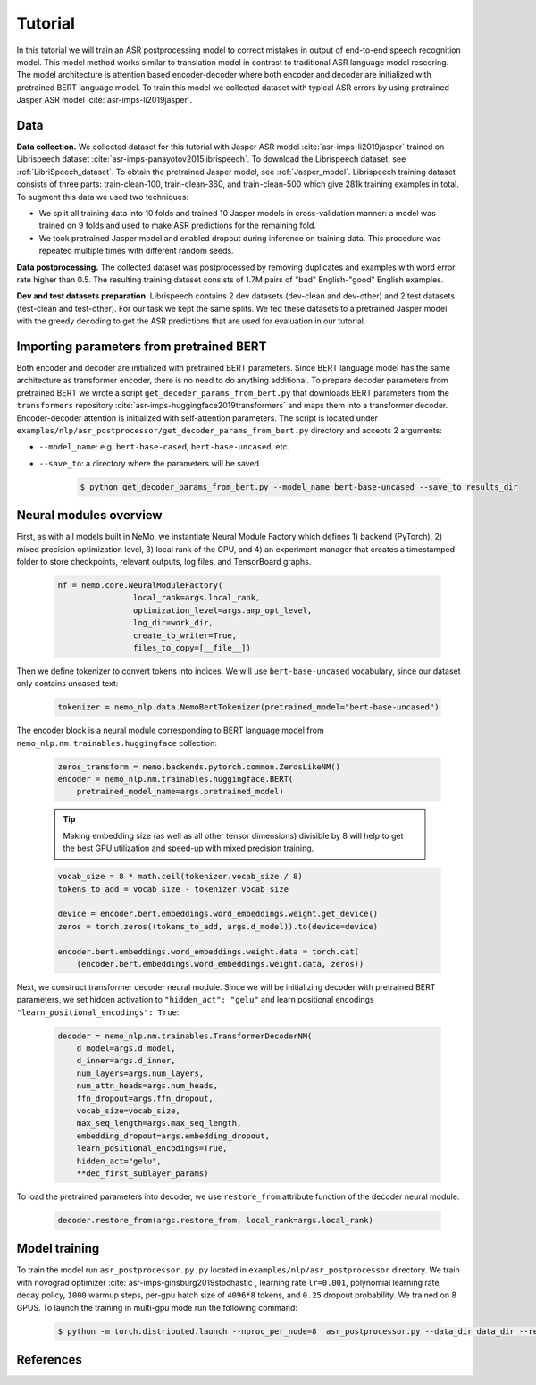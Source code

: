 .. _asr_improvement:

Tutorial
========

In this tutorial we will train an ASR postprocessing model to correct mistakes in
output of end-to-end speech recognition model. This model method works similar to translation model in contrast to traditional ASR language model rescoring.
The model architecture is attention based encoder-decoder where both encoder and decoder are initialized with pretrained BERT language model.
To train this model we collected dataset with typical ASR errors by using pretrained Jasper ASR model :cite:`asr-imps-li2019jasper`.

Data
-----------
**Data collection.** We collected dataset for this tutorial with Jasper ASR model
:cite:`asr-imps-li2019jasper` trained on Librispeech dataset :cite:`asr-imps-panayotov2015librispeech`.
To download the Librispeech dataset, see :ref:`LibriSpeech_dataset`.
To obtain the pretrained Jasper model, see :ref:`Jasper_model`.
Librispeech training dataset consists of three parts: train-clean-100, train-clean-360, and train-clean-500 which give 281k training examples in total.
To augment this data we used two techniques:

* We split all training data into 10 folds and trained 10 Jasper models in cross-validation manner: a model was trained on 9 folds and used to make ASR predictions for the remaining fold.

* We took pretrained Jasper model and enabled dropout during inference on training data. This procedure was repeated multiple times with different random seeds.

**Data postprocessing.** The collected dataset was postprocessed by removing duplicates
and examples with word error rate higher than 0.5.
The resulting training dataset consists of 1.7M pairs of "bad" English-"good" English examples.

**Dev and test datasets preparation**. Librispeech contains 2 dev datasets
(dev-clean and dev-other) and 2 test datasets (test-clean and test-other).
For our task we kept the same splits. We fed these datasets to a pretrained
Jasper model with the greedy decoding to get the ASR predictions that are used
for evaluation in our tutorial.

Importing parameters from pretrained BERT
-----------------------------------------
Both encoder and decoder are initialized with pretrained BERT parameters.
Since BERT language model has the same architecture as transformer encoder, there is no need to do anything additional.
To prepare decoder parameters from pretrained BERT we wrote a script ``get_decoder_params_from_bert.py`` that downloads BERT
parameters from the ``transformers`` repository :cite:`asr-imps-huggingface2019transformers` and maps them into a transformer decoder.
Encoder-decoder attention is initialized with self-attention parameters.
The script is located under ``examples/nlp/asr_postprocessor/get_decoder_params_from_bert.py`` directory and accepts 2 arguments:

* ``--model_name``: e.g. ``bert-base-cased``, ``bert-base-uncased``, etc.
* ``--save_to``: a directory where the parameters will be saved

    .. code-block:: bash

        $ python get_decoder_params_from_bert.py --model_name bert-base-uncased --save_to results_dir


Neural modules overview
--------------------------
First, as with all models built in NeMo, we instantiate Neural Module Factory which defines 1) backend (PyTorch), 2) mixed precision optimization level, 3)
local rank of the GPU, and 4) an experiment manager that creates a timestamped folder to store checkpoints, relevant outputs, log files, and TensorBoard graphs.

    .. code-block:: python

        nf = nemo.core.NeuralModuleFactory(
                        local_rank=args.local_rank,
                        optimization_level=args.amp_opt_level,
                        log_dir=work_dir,
                        create_tb_writer=True,
                        files_to_copy=[__file__])


Then we define tokenizer to convert tokens into indices. We will use ``bert-base-uncased`` vocabulary, since our dataset only contains uncased text:

    .. code-block:: python

        tokenizer = nemo_nlp.data.NemoBertTokenizer(pretrained_model="bert-base-uncased")


The encoder block is a neural module corresponding to BERT language model from
``nemo_nlp.nm.trainables.huggingface`` collection:

    .. code-block:: python

        zeros_transform = nemo.backends.pytorch.common.ZerosLikeNM()
        encoder = nemo_nlp.nm.trainables.huggingface.BERT(
            pretrained_model_name=args.pretrained_model)

    .. tip::
        Making embedding size (as well as all other tensor dimensions) divisible
        by 8 will help to get the best GPU utilization and speed-up with mixed precision training.

    .. code-block:: python

        vocab_size = 8 * math.ceil(tokenizer.vocab_size / 8)
        tokens_to_add = vocab_size - tokenizer.vocab_size
        
        device = encoder.bert.embeddings.word_embeddings.weight.get_device()
        zeros = torch.zeros((tokens_to_add, args.d_model)).to(device=device)

        encoder.bert.embeddings.word_embeddings.weight.data = torch.cat(
            (encoder.bert.embeddings.word_embeddings.weight.data, zeros))


Next, we construct transformer decoder neural module. Since we will be initializing decoder with pretrained BERT parameters, we set hidden activation to ``"hidden_act": "gelu"`` and
learn positional encodings ``"learn_positional_encodings": True``:

    .. code-block:: python

        decoder = nemo_nlp.nm.trainables.TransformerDecoderNM(
            d_model=args.d_model,
            d_inner=args.d_inner,
            num_layers=args.num_layers,
            num_attn_heads=args.num_heads,
            ffn_dropout=args.ffn_dropout,
            vocab_size=vocab_size,
            max_seq_length=args.max_seq_length,
            embedding_dropout=args.embedding_dropout,
            learn_positional_encodings=True,
            hidden_act="gelu",
            **dec_first_sublayer_params)

To load the pretrained parameters into decoder, we use ``restore_from`` attribute function of the decoder neural module:

    .. code-block:: python

        decoder.restore_from(args.restore_from, local_rank=args.local_rank)


Model training
--------------

To train the model run ``asr_postprocessor.py.py`` located in ``examples/nlp/asr_postprocessor`` directory. We train with novograd optimizer :cite:`asr-imps-ginsburg2019stochastic`,
learning rate ``lr=0.001``, polynomial learning rate decay policy, ``1000`` warmup steps, per-gpu batch size of ``4096*8`` tokens, and ``0.25`` dropout probability.
We trained on 8 GPUS. To launch the training in multi-gpu mode run the following command:

    .. code-block:: bash

        $ python -m torch.distributed.launch --nproc_per_node=8  asr_postprocessor.py --data_dir data_dir --restore_from bert-base-uncased_decoder.pt



References
------------------

.. bibliography:: nlp_all_refs.bib
    :style: plain
    :labelprefix: ASR-IMPROVEMENTS
    :keyprefix: asr-imps-    

